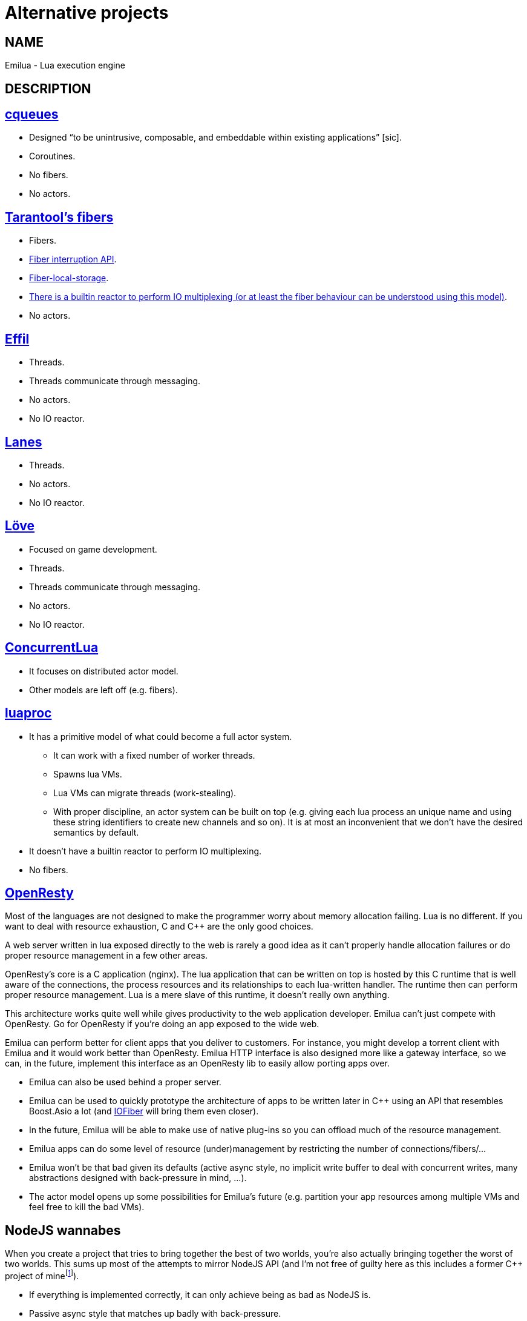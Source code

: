 = Alternative projects

:_:
:cpp: C++

ifeval::[{doctype} == manpage]

== NAME

Emilua - Lua execution engine

== DESCRIPTION

endif::[]

== https://github.com/wahern/cqueues[cqueues]

* Designed “to be unintrusive, composable, and embeddable within existing
  applications” [sic].
* Coroutines.
* No fibers.
* No actors.

== https://www.tarantool.io/en/doc/2.1/reference/reference_lua/fiber/[Tarantool's fibers]

* Fibers.
* https://www.tarantool.io/en/doc/2.1/reference/reference_lua/fiber/#fiber-testcancel[Fiber
  interruption API].
* https://www.tarantool.io/en/doc/2.1/reference/reference_lua/fiber/#fiber-object-storage[Fiber-local-storage].
* https://www.tarantool.io/en/doc/2.1/book/box/atomic/#atomic-implicit-yields[There
  is a builtin reactor to perform IO multiplexing (or at least the fiber
  behaviour can be understood using this model)].
* No actors.

== https://github.com/effil/effil[Effil]

* Threads.
* Threads communicate through messaging.
* No actors.
* No IO reactor.

== http://lualanes.github.io/lanes/[Lanes]

* Threads.
* No actors.
* No IO reactor.

== https://love2d.org/wiki/love.thread[Löve]

* Focused on game development.
* Threads.
* Threads communicate through messaging.
* No actors.
* No IO reactor.

== https://github.com/lefcha/concurrentlua[ConcurrentLua]

* It focuses on distributed actor model.
* Other models are left off (e.g. fibers).

== http://www.inf.puc-rio.br/~roberto/docs/ry08-05.pdf[luaproc]

* It has a primitive model of what could become a full actor system.
** It can work with a fixed number of worker threads.
** Spawns lua VMs.
** Lua VMs can migrate threads (work-stealing).
** With proper discipline, an actor system can be built on top (e.g. giving each
   lua process an unique name and using these string identifiers to create new
   channels and so on). It is at most an inconvenient that we don't have the
   desired semantics by default.
* It doesn't have a builtin reactor to perform IO multiplexing.
* No fibers.

== https://openresty.org/[OpenResty]

Most of the languages are not designed to make the programmer worry about memory
allocation failing. Lua is no different. If you want to deal with resource
exhaustion, C and {cpp} are the only good choices.

A web server written in lua exposed directly to the web is rarely a good idea as
it can't properly handle allocation failures or do proper resource management in
a few other areas.

OpenResty's core is a C application (nginx). The lua application that can be
written on top is hosted by this C runtime that is well aware of the
connections, the process resources and its relationships to each lua-written
handler. The runtime then can perform proper resource management. Lua is a mere
slave of this runtime, it doesn't really own anything.

This architecture works quite well while gives productivity to the web
application developer. Emilua can't just compete with OpenResty. Go for
OpenResty if you're doing an app exposed to the wide web.

Emilua can perform better for client apps that you deliver to customers. For
instance, you might develop a torrent client with Emilua and it would work
better than OpenResty. Emilua HTTP interface is also designed more like a
gateway interface, so we can, in the future, implement this interface as an
OpenResty lib to easily allow porting apps over.

* Emilua can also be used behind a proper server.
* Emilua can be used to quickly prototype the architecture of apps to be written
  later in {cpp} using an API that resembles Boost.Asio a lot (and
  https://github.com/blinktrade/iofiber[IOFiber] will bring them even closer).
* In the future, Emilua will be able to make use of native plug-ins so you can
  offload much of the resource management.
* Emilua apps can do some level of resource (under)management by restricting the
  number of connections/fibers/...
* Emilua won't be that bad given its defaults (active async style, no implicit
  write buffer to deal with concurrent writes, many abstractions designed with
  back-pressure in mind, ...).
* The actor model opens up some possibilities for Emilua's future
  (e.g. partition your app resources among multiple VMs and feel free to kill
  the bad VMs).

== NodeJS wannabes

When you create a project that tries to bring together the best of two worlds,
you're also actually bringing together the worst of two worlds. This sums up
most of the attempts to mirror NodeJS API (and I'm not free of guilty here as
this includes a former {cpp} project of
mine{_}footnote:[https://github.com/vinipsmaker/tufao]).

* If everything is implemented correctly, it can only achieve being as bad as
  NodeJS is.
* Passive async style that matches up badly with back-pressure.

=== https://luvit.io/[Luvit]

* No fibers.
* No actors.

=== https://github.com/ignacio/LuaNode[LuaNode]

* No fibers.
* No threads.

=== https://github.com/lipp/nodish[nodish]

* No fibers.
* No threads.
